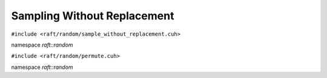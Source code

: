 Sampling Without Replacement
============================

.. role:: py(code)
   :language: c++
   :class: highlight

``#include <raft/random/sample_without_replacement.cuh>``

namespace *raft::random*

.. doxygengroup:: sample_without_replacement
    :project: RAFT
    :members:
    :content-only:

``#include <raft/random/permute.cuh>``

namespace *raft::random*

.. doxygengroup:: permute
    :project: RAFT
    :members:
    :content-only:


